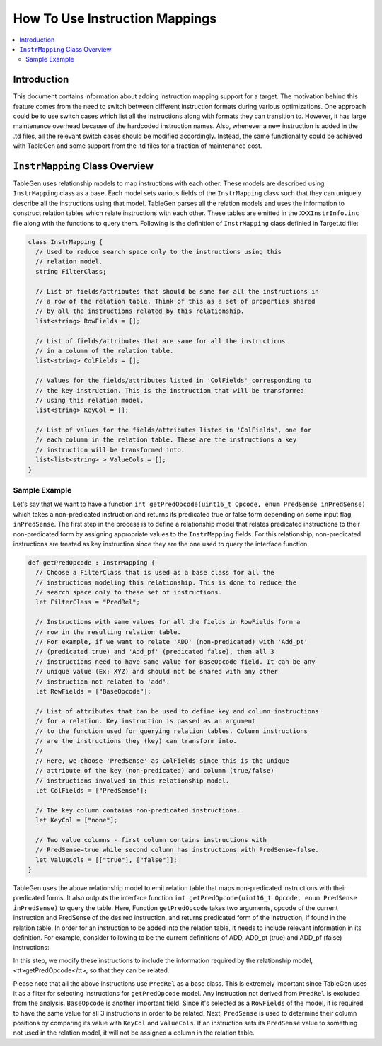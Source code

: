 .. _how_to_use_instruction_mappings:

===============================
How To Use Instruction Mappings
===============================

.. sectionauthor:: Jyotsna Verma <jverma@codeaurora.org>

.. contents::
   :local:

Introduction
============

This document contains information about adding instruction mapping support
for a target. The motivation behind this feature comes from the need to switch
between different instruction formats during various optimizations. One approach
could be to use switch cases which list all the instructions along with formats
they can transition to. However, it has large maintenance overhead
because of the hardcoded instruction names. Also, whenever a new instruction is
added in the .td files, all the relevant switch cases should be modified
accordingly. Instead, the same functionality could be achieved with TableGen and
some support from the .td files for a fraction of maintenance cost.

``InstrMapping`` Class Overview
===============================

TableGen uses relationship models to map instructions with each other. These
models are described using ``InstrMapping`` class as a base. Each model sets
various fields of the ``InstrMapping`` class such that they can uniquely
describe all the instructions using that model. TableGen parses all the relation
models and uses the information to construct relation tables which relate
instructions with each other. These tables are emitted in the
``XXXInstrInfo.inc`` file along with the functions to query them. Following
is the definition of ``InstrMapping`` class definied in Target.td file:

.. code-block:: llvm

  class InstrMapping {
    // Used to reduce search space only to the instructions using this
    // relation model.
    string FilterClass;

    // List of fields/attributes that should be same for all the instructions in
    // a row of the relation table. Think of this as a set of properties shared
    // by all the instructions related by this relationship.
    list<string> RowFields = [];

    // List of fields/attributes that are same for all the instructions
    // in a column of the relation table.
    list<string> ColFields = [];

    // Values for the fields/attributes listed in 'ColFields' corresponding to
    // the key instruction. This is the instruction that will be transformed
    // using this relation model.
    list<string> KeyCol = [];

    // List of values for the fields/attributes listed in 'ColFields', one for
    // each column in the relation table. These are the instructions a key
    // instruction will be transformed into.
    list<list<string> > ValueCols = [];
  }

Sample Example
--------------

Let's say that we want to have a function
``int getPredOpcode(uint16_t Opcode, enum PredSense inPredSense)`` which
takes a non-predicated instruction and returns its predicated true or false form
depending on some input flag, ``inPredSense``. The first step in the process is
to define a relationship model that relates predicated instructions to their
non-predicated form by assigning appropriate values to the ``InstrMapping``
fields. For this relationship, non-predicated instructions are treated as key
instruction since they are the one used to query the interface function.

.. code-block:: llvm

  def getPredOpcode : InstrMapping {
    // Choose a FilterClass that is used as a base class for all the
    // instructions modeling this relationship. This is done to reduce the
    // search space only to these set of instructions.
    let FilterClass = "PredRel";

    // Instructions with same values for all the fields in RowFields form a
    // row in the resulting relation table.
    // For example, if we want to relate 'ADD' (non-predicated) with 'Add_pt'
    // (predicated true) and 'Add_pf' (predicated false), then all 3
    // instructions need to have same value for BaseOpcode field. It can be any
    // unique value (Ex: XYZ) and should not be shared with any other
    // instruction not related to 'add'.
    let RowFields = ["BaseOpcode"];

    // List of attributes that can be used to define key and column instructions
    // for a relation. Key instruction is passed as an argument
    // to the function used for querying relation tables. Column instructions
    // are the instructions they (key) can transform into.
    //
    // Here, we choose 'PredSense' as ColFields since this is the unique
    // attribute of the key (non-predicated) and column (true/false)
    // instructions involved in this relationship model.
    let ColFields = ["PredSense"];

    // The key column contains non-predicated instructions.
    let KeyCol = ["none"];

    // Two value columns - first column contains instructions with
    // PredSense=true while second column has instructions with PredSense=false.
    let ValueCols = [["true"], ["false"]];
  }

TableGen uses the above relationship model to emit relation table that maps
non-predicated instructions with their predicated forms. It also outputs the
interface function
``int getPredOpcode(uint16_t Opcode, enum PredSense inPredSense)`` to query
the table. Here, Function ``getPredOpcode`` takes two arguments, opcode of the
current instruction and PredSense of the desired instruction, and returns
predicated form of the instruction, if found in the relation table.
In order for an instruction to be added into the relation table, it needs
to include relevant information in its definition. For example, consider
following to be the current definitions of ADD, ADD_pt (true) and ADD_pf (false)
instructions:

.. code-block::llvm

  def ADD : ALU32_rr<(outs IntRegs:$dst), (ins IntRegs:$a, IntRegs:$b),
              "$dst = add($a, $b)",
              [(set (i32 IntRegs:$dst), (add (i32 IntRegs:$a),
                                             (i32 IntRegs:$b)))]>;

  def ADD_Pt : ALU32_rr<(outs IntRegs:$dst),
                         (ins PredRegs:$p, IntRegs:$a, IntRegs:$b),
              "if ($p) $dst = add($a, $b)",
              []>;

  def ADD_Pf : ALU32_rr<(outs IntRegs:$dst),
                         (ins PredRegs:$p, IntRegs:$a, IntRegs:$b),
              "if (!$p) $dst = add($a, $b)",
              []>;

In this step, we modify these instructions to include the information
required by the relationship model, <tt>getPredOpcode</tt>, so that they can
be related.

.. code-block::llvm

  def ADD : PredRel, ALU32_rr<(outs IntRegs:$dst), (ins IntRegs:$a, IntRegs:$b),
              "$dst = add($a, $b)",
              [(set (i32 IntRegs:$dst), (add (i32 IntRegs:$a),
                                             (i32 IntRegs:$b)))]> {
    let BaseOpcode = "ADD";
    let PredSense = "none";
  }

  def ADD_Pt : PredRel, ALU32_rr<(outs IntRegs:$dst),
                         (ins PredRegs:$p, IntRegs:$a, IntRegs:$b),
              "if ($p) $dst = add($a, $b)",
              []> {
    let BaseOpcode = "ADD";
    let PredSense = "true";
  }

  def ADD_Pf : PredRel, ALU32_rr<(outs IntRegs:$dst),
                         (ins PredRegs:$p, IntRegs:$a, IntRegs:$b),
              "if (!$p) $dst = add($a, $b)",
              []> {
    let BaseOpcode = "ADD";
    let PredSense = "false";
  }

Please note that all the above instructions use ``PredRel`` as a base class.
This is extremely important since TableGen uses it as a filter for selecting
instructions for ``getPredOpcode`` model. Any instruction not derived from
``PredRel`` is excluded from the analysis. ``BaseOpcode`` is another important
field. Since it's selected as a ``RowFields`` of the model, it is required
to have the same value for all 3 instructions in order to be related. Next,
``PredSense`` is used to determine their column positions by comparing its value
with ``KeyCol`` and ``ValueCols``. If an instruction sets its ``PredSense``
value to something not used in the relation model, it will not be assigned
a column in the relation table.

